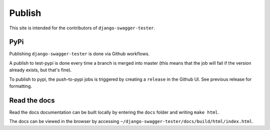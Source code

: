 .. _publish:

*******
Publish
*******

This site is intended for the contributors of ``django-swagger-tester``.

PyPi
----

Publishing ``django-swagger-tester`` is done via Github workflows.

A publish to test-pypi is done every time a branch is merged into master (this means that the job will fail if the version already exists, but that's fine).

To publish to pypi, the push-to-pypi jobs is triggered by creating a ``release`` in the Github UI. See previous release for formatting.


Read the docs
-------------

Read the docs documentation can be built locally by entering the ``docs`` folder and writing ``make html``.

The docs can be viewed in the browser by accessing ``~/django-swagger-tester/docs/build/html/index.html``.
